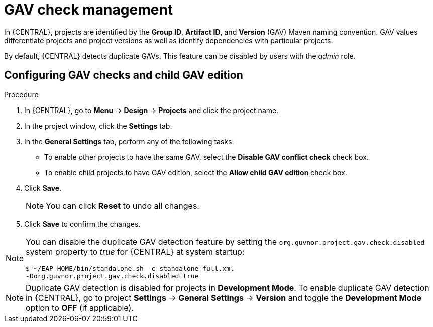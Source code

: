 [id='managing-business-central-GAV-checks-proc']
= GAV check management

In {CENTRAL}, projects are identified by the *Group ID*, *Artifact ID*, and *Version* (GAV) Maven naming convention. GAV values differentiate projects and project versions as well as identify dependencies with particular projects.

By default, {CENTRAL} detects duplicate GAVs. This feature can be disabled by users with the _admin_ role.

[float]
== Configuring GAV checks and child GAV edition

.Procedure
. In {CENTRAL}, go to *Menu* -> *Design* -> *Projects* and click the project name.
. In the project window, click the *Settings* tab.
. In the *General Settings* tab, perform any of the following tasks:
** To enable other projects to have the same GAV, select the *Disable GAV conflict check* check box.
** To enable child projects to have GAV edition, select the *Allow child GAV edition* check box.
. Click *Save*.
+
[NOTE]
====
You can click *Reset* to undo all changes.
====
+
. Click *Save* to confirm the changes.

[NOTE]
=====
You can disable the duplicate GAV detection feature by setting the `org.guvnor.project.gav.check.disabled` system property to _true_ for {CENTRAL} at system startup:

[source]
----
$ ~/EAP_HOME/bin/standalone.sh -c standalone-full.xml
-Dorg.guvnor.project.gav.check.disabled=true
----
=====

NOTE: Duplicate GAV detection is disabled for projects in *Development Mode*. To enable duplicate GAV detection in {CENTRAL}, go to project *Settings* -> *General Settings* -> *Version* and toggle the *Development Mode* option to *OFF* (if applicable).
